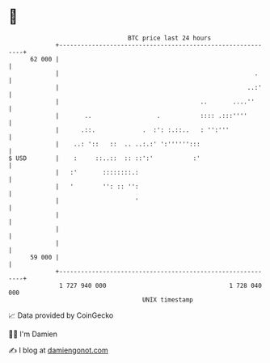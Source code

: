 * 👋

#+begin_example
                                    BTC price last 24 hours                    
                +------------------------------------------------------------+ 
         62 000 |                                                            | 
                |                                                      .     | 
                |                                                    ..:'    | 
                |                                       ..       ....''      | 
                |       ..                  .           :::: .:::''''        | 
                |      .::.             .  :': :.::..   : '':'''             | 
                |    ..: '::   ::  .. ..:.:' ':'''''':::                     | 
   $ USD        |    :     ::..::  :: ::':'           :'                     | 
                |   :'       ::::::::.:                                      | 
                |   '        '': :: '':                                      | 
                |                     '                                      | 
                |                                                            | 
                |                                                            | 
                |                                                            | 
         59 000 |                                                            | 
                +------------------------------------------------------------+ 
                 1 727 940 000                                  1 728 040 000  
                                        UNIX timestamp                         
#+end_example
📈 Data provided by CoinGecko

🧑‍💻 I'm Damien

✍️ I blog at [[https://www.damiengonot.com][damiengonot.com]]
